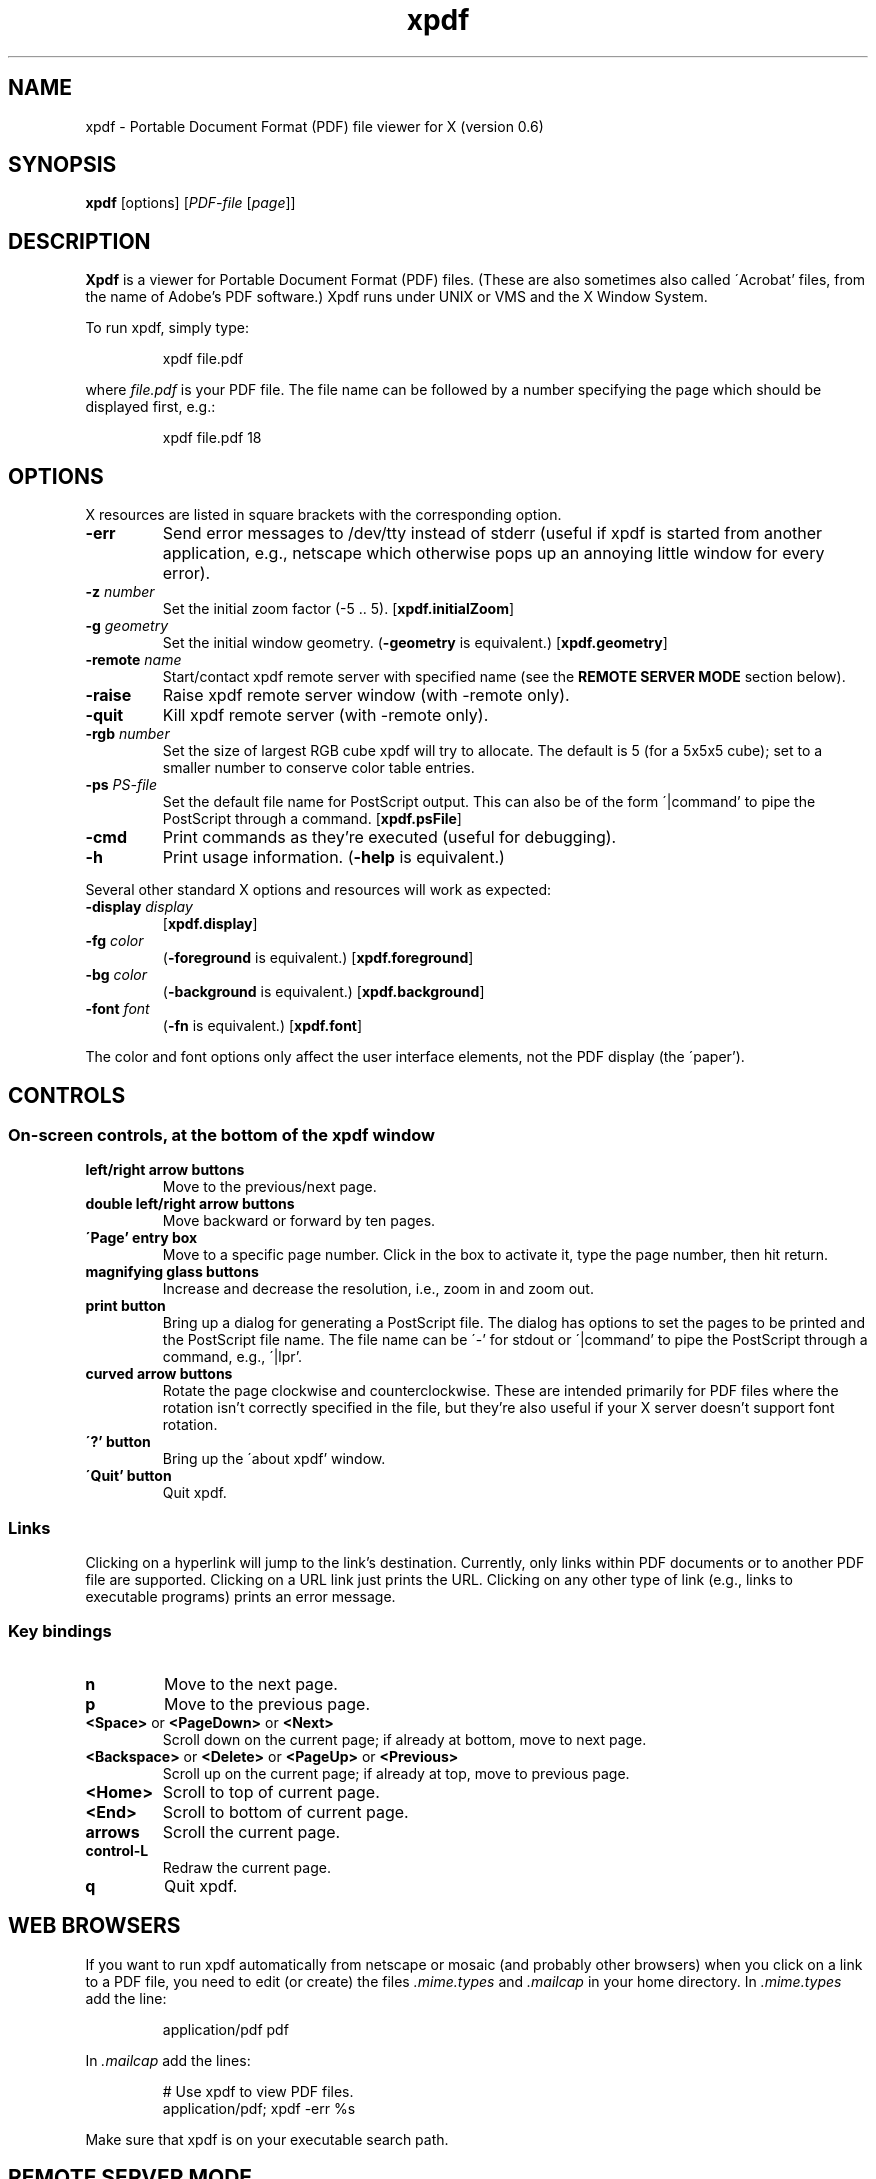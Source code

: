 .\" Copyright 1996 Derek B. Noonburg
.TH xpdf 1 "12 Nov 1996"
.SH NAME
xpdf \- Portable Document Format (PDF) file viewer for X (version 0.6)
.SH SYNOPSIS
.B xpdf
[options]
.RI [ PDF-file
.RI [ page ]]
.SH DESCRIPTION
.B Xpdf
is a viewer for Portable Document Format (PDF) files.  (These are also
sometimes also called \'Acrobat' files, from the name of Adobe's PDF
software.)  Xpdf runs under UNIX or VMS and the X Window System.
.PP
To run xpdf, simply type:
.PP
.RS
xpdf file.pdf
.RE
.PP
where
.I file.pdf
is your PDF file.  The file name can be followed by a number
specifying the page which should be displayed first, e.g.:
.PP
.RS
xpdf file.pdf 18
.RE
.SH OPTIONS
X resources are listed in square brackets with the corresponding
option.
.TP
.B \-err
Send error messages to /dev/tty instead of stderr (useful if xpdf is
started from another application, e.g., netscape which otherwise pops
up an annoying little window for every error).
.TP
.BI \-z " number"
Set the initial zoom factor (-5 .. 5).
.RB [ xpdf.initialZoom ]
.TP
.BI \-g " geometry"
Set the initial window geometry.
.RB ( \-geometry
is equivalent.)
.RB [ xpdf.geometry ]
.TP
.BI \-remote " name"
Start/contact xpdf remote server with specified name (see the
.B "REMOTE SERVER MODE"
section below).
.TP
.B \-raise
Raise xpdf remote server window (with -remote only).
.TP
.B \-quit
Kill xpdf remote server (with -remote only).
.TP
.BI \-rgb " number"
Set the size of largest RGB cube xpdf will try to allocate.  The
default is 5 (for a 5x5x5 cube); set to a smaller number to conserve
color table entries.
.TP
.BI \-ps " PS-file"
Set the default file name for PostScript output.  This can also be of
the form \'|command' to pipe the PostScript through a command.
.RB [ xpdf.psFile ]
.TP
.B \-cmd
Print commands as they're executed (useful for debugging).
.TP
.B \-h
Print usage information.
.RB ( \-help
is equivalent.)
.PP
Several other standard X options and resources will work as expected:
.TP
.BI \-display " display"
.RB [ xpdf.display ]
.TP
.BI \-fg " color"
.RB ( \-foreground
is equivalent.)
.RB [ xpdf.foreground ]
.TP
.BI \-bg " color"
.RB ( \-background
is equivalent.)
.RB [ xpdf.background ]
.TP
.BI \-font " font"
.RB ( \-fn
is equivalent.)
.RB [ xpdf.font ]
.PP
The color and font options only affect the user interface elements,
not the PDF display (the \'paper').
.SH CONTROLS
.SS On-screen controls, at the bottom of the xpdf window
.TP
.B "left/right arrow buttons"
Move to the previous/next page.
.TP
.B "double left/right arrow buttons"
Move backward or forward by ten pages.
.TP
.B "\'Page' entry box"
Move to a specific page number.  Click in the box to activate it, type
the page number, then hit return.
.TP
.B "magnifying glass buttons"
Increase and decrease the resolution, i.e., zoom in and zoom out.
.TP
.B "print button"
Bring up a dialog for generating a PostScript file.  The dialog has
options to set the pages to be printed and the PostScript file name.
The file name can be \'-' for stdout or \'|command' to pipe the
PostScript through a command, e.g., \'|lpr'.
.TP
.B "curved arrow buttons"
Rotate the page clockwise and counterclockwise.  These are intended
primarily for PDF files where the rotation isn't correctly specified
in the file, but they're also useful if your X server doesn't support
font rotation.
.TP
.B "\'?' button"
Bring up the \'about xpdf' window.
.TP
.B "\'Quit' button"
Quit xpdf.
.PP
.SS Links
Clicking on a hyperlink will jump to the link's destination.
Currently, only links within PDF documents or to another PDF file are
supported.  Clicking on a URL link just prints the URL.  Clicking on
any other type of link (e.g., links to executable programs) prints an
error message.
.PP
.SS Key bindings
.TP
.B n
Move to the next page.
.TP
.B p
Move to the previous page.
.TP
.BR <Space> " or " <PageDown> " or " <Next>
Scroll down on the current page; if already at bottom, move to next
page.
.TP
.BR <Backspace> " or " <Delete> " or " <PageUp> " or " <Previous>
Scroll up on the current page; if already at top, move to previous
page.
.TP
.B <Home>
Scroll to top of current page.
.TP
.B <End>
Scroll to bottom of current page.
.TP
.B arrows
Scroll the current page.
.TP
.B control-L
Redraw the current page.
.TP
.B q
Quit xpdf.
.SH "WEB BROWSERS"
If you want to run xpdf automatically from netscape or mosaic (and
probably other browsers) when you click on a link to a PDF file, you
need to edit (or create) the files
.I .mime.types
and
.I .mailcap
in your home directory.  In
.I .mime.types
add the line:
.PP
.RS
application/pdf pdf
.RE
.PP
In
.I .mailcap
add the lines:
.PP
.RS
# Use xpdf to view PDF files.
.RE
.RS
application/pdf; xpdf -err %s
.RE
.PP
Make sure that xpdf is on your executable search path.
.SH "REMOTE SERVER MODE"
Xpdf can be started in remote server mode by specifying a server name
(in addition to the file name and page number).  For example:
.PP
.RS
xpdf -remote myServer file.pdf
.RE
.PP
If there is currently no xpdf running in server mode with the name
\'myServer', a new xpdf window will be opened.  If another command:
.PP
.RS
xpdf -remote myServer another.pdf 9
.RE
.PP
is issued, a new copy of xpdf will not be started.  Instead, the first
xpdf (the server) will load
.I another.pdf
and display page nine.  If the file name is the same:
.PP
.RS
xpdf -remote myServer another.pdf 4
.RE
.PP
the xpdf server will simply display the specified page.
.PP
The -raise option tells the server to raise its window; it can be
specified with or without a file name and page number.
.PP
The -quit option tells the server to close its window and exit.
.SH "CONFIGURATION FILE"
Xpdf will read a file called
.I .xpdfrc
from your home directory (if it exists).  This file can contain two
types of entries.
.TP
.BI fontpath " directory"
Look for Type 1 fonts in
.IR directory .
Xpdf uses this only to get the font encoding.  For display, the font
must also be mapped with a
.B fontmap
entry.
.TP
.BI fontmap " PDF-font" "" " X-font"
Map
.I PDF-font
(as referenced in a PDF file) to
.IR X-font ,
which should be a standard X font descriptor with \'%s' in the pixel
size position.
.PP
For example, use:
.PP
.RS
fontmap TimesCE-Roman -*-times-medium-r-*-*-%s-*-*-*-*-*-iso8859-2
.RE
.PP
to map the Central European (Latin-2) version of the Times-Roman
font.  This assumes that you've installed the appropriate X fonts (see
.BR mkfontdir (1)).
Xpdf knows about the ISO8859-2 encoding, so you don't need a
.B fontpath
entry for these fonts.
To use the Bakoma Type 1 fonts, do this:
.PP
.RS
fontpath /home/derekn/fonts/bakoma
.br
fontmap cmb10 -bakoma-cmb10-medium-r-normal--%s-*-*-*-p-*-adobe-fontspecific
.br
fontmap cmbsy10 -bakoma-cmbsy10-medium-r-normal--%s-*-*-*-p-*-adobe-fontspecific
.br
etc...
.RE
.PP
This assumes that the Type 1 font files are available in the directory
.IR /home/derekn/fonts/bakoma .
.SH BUGS
This is a beta release of xpdf, and there are still a bunch of PDF
features which I have yet to implement.
.PP
At this point, the biggest problem is that embedded fonts are not
handled properly.
.SH AUTHOR
The xpdf software and documentation are copyright 1996 Derek
B. Noonburg (derekn@ece.cmu.edu).
.SH "SEE ALSO"
.BR pdftops (1)
.br
.B http://www.contrib.andrew.cmu.edu/usr/dn0o/xpdf/xpdf.html

